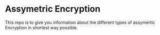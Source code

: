 * Assymetric Encryption
This repo is to give you information about the different types of assymertic Encryption in shortest way possible.